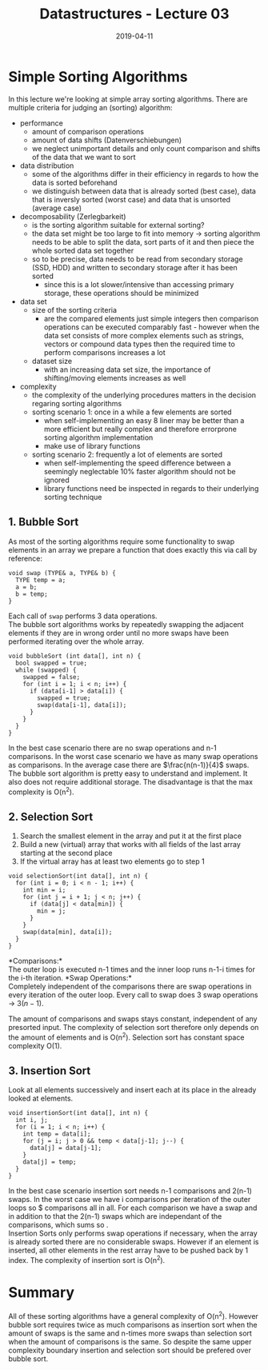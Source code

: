 #+TITLE: Datastructures - Lecture 03
#+DATE: 2019-04-11
#+HUGO_TAGS: uni datastructures
#+HUGO_BASE_DIR: ../../../
#+HUGO_SECTION: uni/ds
#+HUGO_DRAFT: false
#+HUGO_AUTO_SET_LASTMOD: true

* Simple Sorting Algorithms
In this lecture we're looking at simple array sorting algorithms. There are multiple criteria for judging an (sorting) algorithm:
- performance
  - amount of comparison operations
  - amount of data shifts (Datenverschiebungen)
  - we neglect unimportant details and only count comparison and shifts of the data that we want to sort
- data distribution
  - some of the algorithms differ in their efficiency in regards to how the data is sorted beforehand
  - we distinguish between data that is already sorted (best case), data that is inversly sorted (worst case) and data that is unsorted (average case)
- decomposability (Zerlegbarkeit)
  - is the sorting algorithm suitable for external sorting?
  - the data set might be too large to fit into memory \rightarrow sorting algorithm needs to be able to split the data, sort parts of it and then piece the whole sorted data set together
  - so to be precise, data needs to be read from secondary storage (SSD, HDD) and written to secondary storage after it has been sorted
    - since this is a lot slower/intensive than accessing primary storage, these operations should be minimized
- data set
  - size of the sorting criteria
    - are the compared elements just simple integers then comparison operations can be executed comparably fast - however when the data set consists of more complex elements such as strings, vectors or compound data types then the required time to perform comparisons increases a lot 
  - dataset size
    - with an increasing data set size, the importance of shifting/moving elements increases as well
- complexity
  - the complexity of the underlying procedures matters in the decision regaring sorting algorithms
  - sorting scenario 1: once in a while a few elements are sorted
    - when self-implementing an easy 8 liner may be better than a more efficient but really complex and therefore errorprone sorting algorithm implementation
    - make use of library functions
  - sorting scenario 2: frequently a lot of elements are sorted
    - when self-implementing the speed difference between a seemingly neglectable 10% faster algorithm should not be ignored
    - library functions need be inspected in regards to their underlying sorting technique
      
** 1. Bubble Sort
As most of the sorting algorithms require some functionality to swap elements in an array we prepare a function that does exactly this via call by reference:
#+BEGIN_SRC C++
void swap (TYPE& a, TYPE& b) {
  TYPE temp = a;
  a = b;
  b = temp;
}
#+END_SRC
Each call of =swap= performs 3 data operations.\\
The bubble sort algorithms works by repeatedly swapping the adjacent elements if they are in wrong order until no more swaps have been performed iterating over the whole array. 
#+BEGIN_SRC C++
void bubbleSort (int data[], int n) {
  bool swapped = true;
  while (swapped) {
    swapped = false;
    for (int i = 1; i < n; i++) {
      if (data[i-1] > data[i]) {
        swapped = true;
        swap(data[i-1], data[i]);
      }
    }
  }
}
#+END_SRC
In the best case scenario there are no swap operations and n-1 comparisons. In the worst case scenario we have as many swap operations as comparisons. In the average case there are $\frac{n(n-1)}{4}$ swaps.\\
The bubble sort algorithm is pretty easy to understand and implement. It also does not require additional storage. The disadvantage is that the max complexity is O(n^2).
** 2. Selection Sort
1) Search the smallest element in the array and put it at the first place
2) Build a new (virtual) array that works with all fields of the last array starting at the second place
3) If the virtual array has at least two elements go to step 1

#+BEGIN_SRC C++
void selectionSort(int data[], int n) {
  for (int i = 0; i < n - 1; i++) {
    int min = i;
    for (int j = i + 1; j < n; j++) {
      if (data[j] < data[min]) {
        min = j;
      }
    }
    swap(data[min], data[i]);
  }
}
#+END_SRC
*Comparisons:*\\
The outer loop is executed n-1 times and the inner loop runs n-1-i times for the i-th iteration.
*Swap Operations:*\\
Completely independent of the comparisons there are swap operations in every iteration of the outer loop. Every call to swap does 3 swap operations \rightarrow $3(n-1)$.

The amount of comparisons and swaps stays constant, independent of any presorted input. The complexity of selection sort therefore only depends on the amount of elements and is O(n^2). Selection sort has constant space complexity O(1).

** 3. Insertion Sort
Look at all elements successively and insert each at its place in the already looked at elements.
#+BEGIN_SRC C++
void insertionSort(int data[], int n) {
  int i, j;
  for (i = 1; i < n; i++) {
    int temp = data[i];
    for (j = i; j > 0 && temp < data[j-1]; j--) {
      data[j] = data[j-1];
    }
    data[j] = temp;
  }
}
#+END_SRC
In the best case scenario insertion sort needs n-1 comparisons and 2(n-1) swaps. In the worst case we have i comparisons per iteration of the outer loops so $\frac{n(n-1)}{2} comparisons all in all. For each comparison we have a swap and in addition to that the 2(n-1) swaps which are independant of the comparisons, which sums so \frac{n^2 + 3n - 4}{2}.\\
Insertion Sorts only performs swap operations if necessary, when the array is already sorted there are no considerable swaps. However if an element is inserted, all other elements in the rest array have to be pushed back by 1 index. The complexity of insertion sort is O(n^2).

* Summary
All of these sorting algorithms have a general complexity of O(n^2). However bubble sort requires twice as much comparisons as insertion sort when the amount of swaps is the same and n-times more swaps than selection sort when the amount of comparisons is the same. So despite the same upper complexity boundary insertion and selection sort should be prefered over bubble sort.

